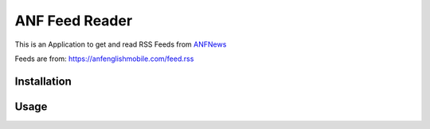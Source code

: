 ===============
ANF Feed Reader
===============

This is an Application to get and read RSS Feeds
from `ANFNews <https://anfenglishmobile.com>`__

Feeds are from: https://anfenglishmobile.com/feed.rss


Installation
------------


Usage
-----

